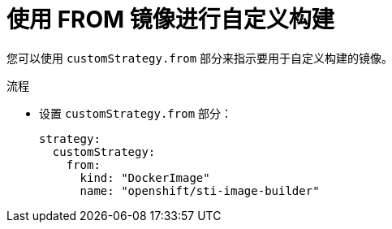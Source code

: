 // Module included in the following assemblies:
//
//* builds/build-strategies.adoc

:_content-type: PROCEDURE
[id="builds-strategy-custom-from-image_{context}"]
= 使用 FROM 镜像进行自定义构建

您可以使用 `customStrategy.from` 部分来指示要用于自定义构建的镜像。

.流程

* 设置 `customStrategy.from` 部分：
+
[source,yaml]
----
strategy:
  customStrategy:
    from:
      kind: "DockerImage"
      name: "openshift/sti-image-builder"
----

